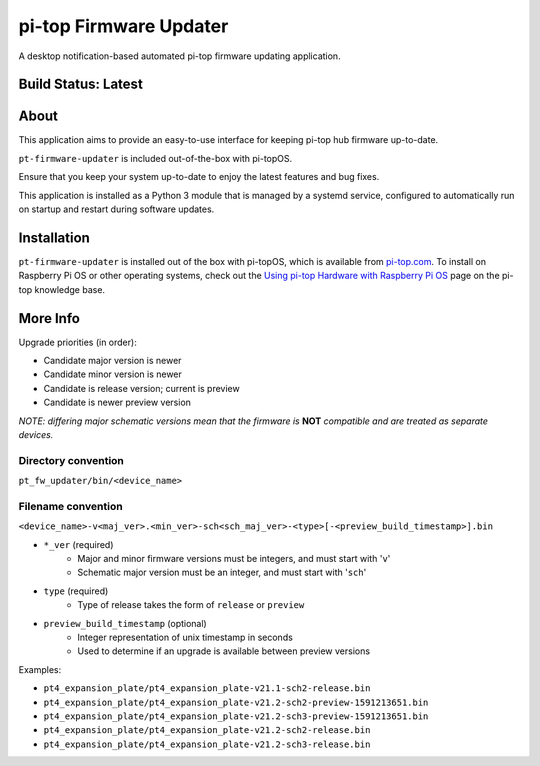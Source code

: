 =======================
pi-top Firmware Updater
=======================

A desktop notification-based automated pi-top firmware updating application.

--------------------
Build Status: Latest
--------------------

.. image:: https://img.shields.io/github/workflow/status/pi-top/pi-top-Firmware-Updater/Test%20and%20Build%20Packages%20on%20All%20Commits
   :alt: GitHub Workflow Status

.. image:: https://img.shields.io/github/v/tag/pi-top/pi-top-Firmware-Updater
    :alt: GitHub tag (latest by date)

.. image:: https://img.shields.io/github/v/release/pi-top/pi-top-Firmware-Updater
    :alt: GitHub release (latest by date)

.. https://img.shields.io/codecov/c/gh/pi-top/pi-top-Firmware-Updater?token=hfbgB9Got4
..   :alt: Codecov

-----
About
-----

This application aims to provide an easy-to-use interface for keeping pi-top hub firmware up-to-date.

``pt-firmware-updater`` is included out-of-the-box with pi-topOS.

Ensure that you keep your system up-to-date to enjoy the latest features and bug fixes.

This application is installed as a Python 3 module that is managed by a systemd service, configured to automatically run on startup and restart during software updates.

------------
Installation
------------

``pt-firmware-updater`` is installed out of the box with pi-topOS, which is available from
pi-top.com_. To install on Raspberry Pi OS or other operating systems, check out the `Using pi-top Hardware with Raspberry Pi OS`_ page on the pi-top knowledge base.

.. _pi-top.com: https://www.pi-top.com/products/os/

.. _Using pi-top Hardware with Raspberry Pi OS: https://pi-top.com/pi-top-rpi-os

---------
More Info
---------

Upgrade priorities (in order):

* Candidate major version is newer
* Candidate minor version is newer
* Candidate is release version; current is preview
* Candidate is newer preview version

*NOTE: differing major schematic versions mean that the firmware is* **NOT** *compatible and are treated as separate devices.*

~~~~~~~~~~~~~~~~~~~~
Directory convention
~~~~~~~~~~~~~~~~~~~~

``pt_fw_updater/bin/<device_name>``

~~~~~~~~~~~~~~~~~~~
Filename convention
~~~~~~~~~~~~~~~~~~~

``<device_name>-v<maj_ver>.<min_ver>-sch<sch_maj_ver>-<type>[-<preview_build_timestamp>].bin``


* ``*_ver`` (required)
    * Major and minor firmware versions must be integers, and must start with '``v``'
    * Schematic major version must be an integer, and must start with '``sch``'

* ``type`` (required)
    * Type of release takes the form of ``release`` or ``preview``

* ``preview_build_timestamp`` (optional)
    * Integer representation of unix timestamp in seconds
    * Used to determine if an upgrade is available between preview versions

Examples:

* ``pt4_expansion_plate/pt4_expansion_plate-v21.1-sch2-release.bin``
* ``pt4_expansion_plate/pt4_expansion_plate-v21.2-sch2-preview-1591213651.bin``
* ``pt4_expansion_plate/pt4_expansion_plate-v21.2-sch3-preview-1591213651.bin``
* ``pt4_expansion_plate/pt4_expansion_plate-v21.2-sch2-release.bin``
* ``pt4_expansion_plate/pt4_expansion_plate-v21.2-sch3-release.bin``
